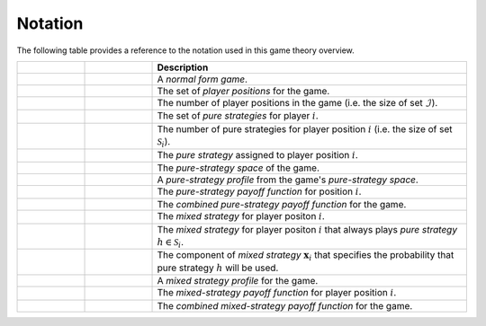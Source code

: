 .. title:: Notation

.. _normal_form_notation:

Notation
========

The following table provides a reference to the notation used
in this game theory overview.

.. list-table::
   :widths: 15 15 70
   :header-rows: 1

   * - .. centered:: Variable
     - .. centered:: Type
     - Description
   * - .. centered:: :math:`\mathcal{G}`
     - .. centered:: Tuple
     - A `normal form game`.
   * - .. centered:: :math:`\mathcal{I}`
     - .. centered:: Set
     - The set of `player positions` for the game.
   * - .. centered:: :math:`\mathit{n}`
     - .. centered:: Scalar
     - The number of player positions in the game
       (i.e. the size of set :math:`\mathcal{I}`).
   * - .. centered:: :math:`\mathcal{S}_i`
     - .. centered:: Set
     - The set of `pure strategies` for player :math:`\mathit{i}`.
   * - .. centered:: :math:`\mathit{m_i}`
     - .. centered:: Scalar
     - The number of pure strategies for player position
       :math:`\mathit{i}` (i.e. the size of set :math:`\mathcal{S}_i`).
   * - .. centered:: :math:`s_i`
     - .. centered:: Scalar
     - The `pure strategy` assigned to player position :math:`\mathit{i}`.
   * - .. centered:: :math:`\mathcal{S}`
     - .. centered:: Set
     - The `pure-strategy space` of the game.
   * - .. centered:: :math:`\boldsymbol{s}`
     - .. centered:: Vector
     - A `pure-strategy profile` from the game's `pure-strategy space`.
   * - .. centered:: :math:`\pi_i(\boldsymbol{s})`
     - .. centered:: Scalar Function
     - The `pure-strategy payoff function` for position :math:`\mathit{i}`.
   * - .. centered:: :math:`\boldsymbol{\pi}(\boldsymbol{s})`
     - .. centered:: Vector Function
     - The `combined pure-strategy payoff function` for the game.
   * - .. centered:: :math:`\boldsymbol{x}_i`
     - .. centered:: Vector
     - The `mixed strategy` for player positon :math:`\mathit{i}`.
   * - .. centered:: :math:`\boldsymbol{e}_{i,h}`
     - .. centered:: Vector
     - The `mixed strategy` for player positon :math:`\mathit{i}` that always
       plays `pure strategy` :math:`\mathit{h} \in \mathcal{S}_i`.
   * - .. centered:: :math:`x_{i,h}`
     - .. centered:: Scalar
     - The component of `mixed strategy` :math:`\boldsymbol{x}_i`
       that specifies the probability that pure strategy
       :math:`\mathit{h}` will be used.
   * - .. centered:: :math:`\boldsymbol{\chi}`
     - .. centered:: Tuple of Vectors
     - A `mixed strategy profile` for the game.
   * - .. centered:: :math:`u_i(\boldsymbol{\chi})`
     - .. centered:: Scalar Function
     - The `mixed-strategy payoff function` for player position
       :math:`\mathit{i}`.
   * - .. centered:: :math:`\boldsymbol{u}(\boldsymbol{\chi})`
     - .. centered:: Vector Function
     - The `combined mixed-strategy payoff function` for the game.